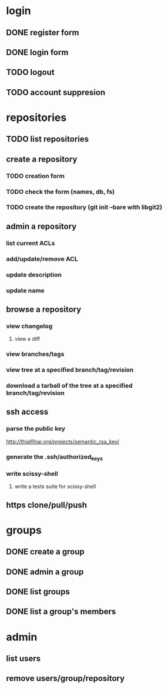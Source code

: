 * login
** DONE register form
   CLOSED: [2011-12-22 Thu 11:56]
** DONE login form
   CLOSED: [2011-12-18 Sun 13:13]
** TODO logout
** TODO account suppresion
* repositories
** TODO list repositories
** create a repository
*** TODO creation form
*** TODO check the form (names, db, fs)
*** TODO create the repository (git init --bare with libgit2)
** admin a repository
*** list current ACLs
*** add/update/remove ACL
*** update description
*** update name
** browse a repository
*** view changelog
**** view a diff
*** view branches/tags
*** view tree at a specified branch/tag/revision
*** download a tarball of the tree at a specified branch/tag/revision
** ssh access
*** parse the public key
    http://thialfihar.org/projects/semantic_rsa_key/
*** generate the .ssh/authorized_keys
*** write scissy-shell
**** write a tests suite for scissy-shell
** https clone/pull/push
* groups
** DONE create a group
   CLOSED: [2011-12-31 Sat 11:14]
** DONE admin a group
   CLOSED: [2011-12-31 Sat 11:14]
** DONE list groups
   CLOSED: [2011-12-31 Sat 11:14]
** DONE list a group's members
   CLOSED: [2011-12-31 Sat 11:14]
* admin
** list users
** remove users/group/repository

